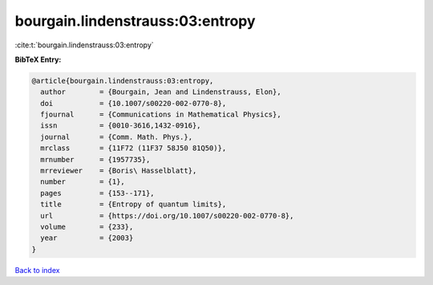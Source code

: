 bourgain.lindenstrauss:03:entropy
=================================

:cite:t:`bourgain.lindenstrauss:03:entropy`

**BibTeX Entry:**

.. code-block:: bibtex

   @article{bourgain.lindenstrauss:03:entropy,
     author        = {Bourgain, Jean and Lindenstrauss, Elon},
     doi           = {10.1007/s00220-002-0770-8},
     fjournal      = {Communications in Mathematical Physics},
     issn          = {0010-3616,1432-0916},
     journal       = {Comm. Math. Phys.},
     mrclass       = {11F72 (11F37 58J50 81Q50)},
     mrnumber      = {1957735},
     mrreviewer    = {Boris\ Hasselblatt},
     number        = {1},
     pages         = {153--171},
     title         = {Entropy of quantum limits},
     url           = {https://doi.org/10.1007/s00220-002-0770-8},
     volume        = {233},
     year          = {2003}
   }

`Back to index <../By-Cite-Keys.html>`_
